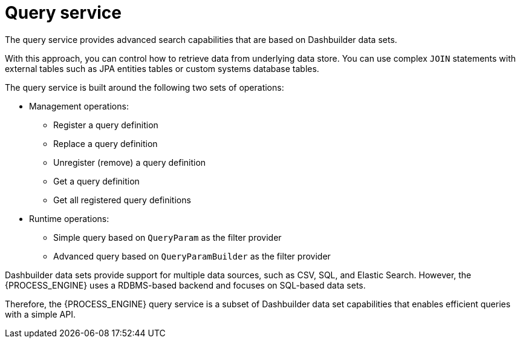 [id='service-query-con_{context}']
= Query service

The query service provides advanced search capabilities that are based on Dashbuilder data sets.

With this approach, you can control how to retrieve data from underlying data store. You can use complex `JOIN` statements with external tables such as JPA entities tables or custom systems database tables.

The query service is built around the following two sets of operations:

* Management operations:
** Register a query definition
** Replace a query definition
** Unregister (remove) a query definition
** Get a query definition
** Get all registered query definitions
* Runtime operations: 
** Simple query based on `QueryParam` as the filter provider
** Advanced query based on `QueryParamBuilder` as the filter provider

Dashbuilder data sets provide support for multiple data sources, such as CSV, SQL, and Elastic Search. However, the {PROCESS_ENGINE} uses a RDBMS-based backend and focuses on SQL-based data sets.

Therefore, the {PROCESS_ENGINE} query service is a subset of Dashbuilder data set capabilities that enables efficient queries with a simple API.
